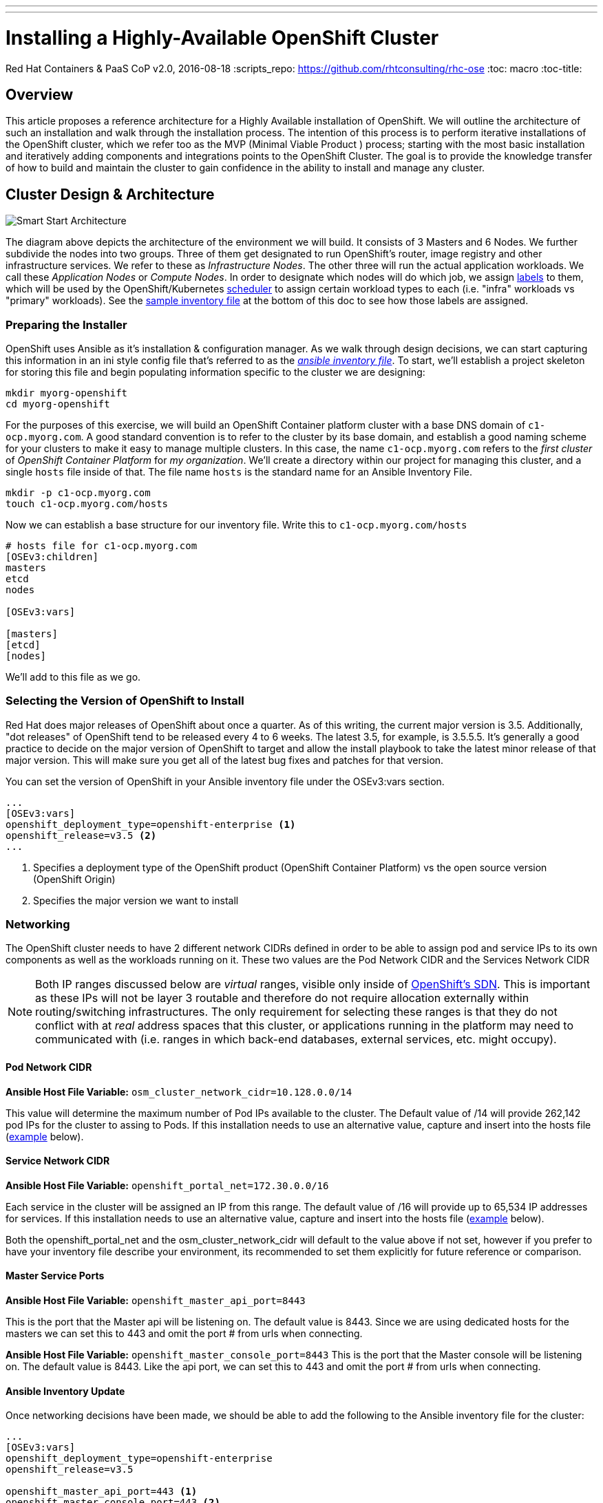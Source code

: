 ---
---
= Installing a Highly-Available OpenShift Cluster
Red Hat Containers & PaaS CoP
v2.0, 2016-08-18
:scripts_repo: https://github.com/rhtconsulting/rhc-ose
:toc: macro
:toc-title:

toc::[]



== Overview

This article proposes a reference architecture for a Highly Available installation of OpenShift. We will outline the architecture of such an installation and walk through the installation process.  The intention of this process is to perform iterative installations of the OpenShift cluster, which we refer too as the MVP (Minimal Viable Product ) process; starting with the most basic installation and iteratively adding components and integrations points to the OpenShift Cluster.  The goal is to provide the knowledge transfer of how to build and maintain the cluster to gain confidence in the ability to install and manage any cluster.

== Cluster Design & Architecture

image::/images/ocp_smart_start_diagram.png[Smart Start Architecture]

The diagram above depicts the architecture of the environment we will build. It consists of 3 Masters and 6 Nodes. We further subdivide the nodes into two groups. Three of them get designated to run OpenShift's router, image registry and other infrastructure services. We refer to these as _Infrastructure Nodes_. The other three will run the actual application workloads. We call these _Application Nodes_ or _Compute Nodes_. In order to designate which nodes will do which job, we assign link:https://docs.openshift.com/container-platform/latest/architecture/core_concepts/pods_and_services.html#labels[labels] to them, which will be used by the OpenShift/Kubernetes link:https://docs.openshift.com/container-platform/latest/admin_guide/scheduling/index.html[scheduler] to assign certain workload types to each (i.e. "infra" workloads vs "primary" workloads). See the link:#ansible-inventory-review[sample inventory file] at the bottom of this doc to see how those labels are assigned.

=== Preparing the Installer

OpenShift uses Ansible as it's installation & configuration manager. As we walk through design decisions, we can start capturing this information in an ini style config file that's referred to as the link:http://docs.ansible.com/ansible/intro_inventory.html[_ansible inventory file_]. To start, we'll establish a project skeleton for storing this file and begin populating information specific to the cluster we are designing:

----
mkdir myorg-openshift
cd myorg-openshift
----

For the purposes of this exercise, we will build an OpenShift Container platform cluster with a base DNS domain of `c1-ocp.myorg.com`. A good standard convention is to refer to the cluster by its base domain, and establish a good naming scheme for your clusters to make it easy to manage multiple clusters. In this case, the name `c1-ocp.myorg.com` refers to the _first cluster_ of _OpenShift Container Platform_ for _my organization_. We'll create a directory within our project for managing this cluster, and a single `hosts` file inside of that. The file name `hosts` is the standard name for an Ansible Inventory File.

----
mkdir -p c1-ocp.myorg.com
touch c1-ocp.myorg.com/hosts
----

Now we can establish a base structure for our inventory file. Write this to `c1-ocp.myorg.com/hosts`

----
# hosts file for c1-ocp.myorg.com
[OSEv3:children]
masters
etcd
nodes

[OSEv3:vars]

[masters]
[etcd]
[nodes]
----

We'll add to this file as we go.

=== Selecting the Version of OpenShift to Install

Red Hat does major releases of OpenShift about once a quarter. As of this writing, the current major version is 3.5. Additionally, "dot releases" of OpenShift tend to be released every 4 to 6 weeks. The latest 3.5, for example, is 3.5.5.5. It's generally a good practice to decide on the major version of OpenShift to target and allow the install playbook to take the latest minor release of that major version. This will make sure you get all of the latest bug fixes and patches for that version.

You can set the version of OpenShift in your Ansible inventory file under the OSEv3:vars section.

----
...
[OSEv3:vars]
openshift_deployment_type=openshift-enterprise <1>
openshift_release=v3.5 <2>
...
----
<1> Specifies a deployment type of the OpenShift product (OpenShift Container Platform) vs the open source version (OpenShift Origin)
<2> Specifies the major version we want to install

=== Networking

The OpenShift cluster needs to have 2 different network CIDRs defined in order to be able to assign pod and service IPs to its own components as well as the workloads running on it.  These two values are the Pod Network CIDR and the Services Network CIDR

NOTE: Both IP ranges discussed below are _virtual_ ranges, visible only inside of link:https://docs.openshift.com/container-platform/3.5/architecture/additional_concepts/sdn.html[OpenShift's SDN]. This is important as these IPs will not be layer 3 routable and therefore do not require allocation externally within routing/switching infrastructures. The only requirement for selecting these ranges is that they do not conflict with at _real_ address spaces that this cluster, or applications running in the platform may need to communicated with (i.e. ranges in which back-end databases, external services, etc. might occupy).

==== Pod Network CIDR

*Ansible Host File Variable:* `osm_cluster_network_cidr=10.128.0.0/14`

This value will determine the maximum number of Pod IPs available to the cluster.  The Default value of /14 will provide 262,142 pod IPs for the cluster to assing to Pods. If this installation needs to use an alternative value, capture and insert into the hosts file (link:#ansible-inventory-update[example] below).


==== Service Network CIDR
*Ansible Host File Variable:* `openshift_portal_net=172.30.0.0/16`

Each service in the cluster will be assigned an IP from this range.  The default value of /16 will provide up to 65,534 IP addresses for services. If this installation needs to use an alternative value, capture and insert into the hosts file (link:#ansible-inventory-update[example] below).

Both the openshift_portal_net and the osm_cluster_network_cidr will default to the value above if not set, however if you prefer to have your inventory file describe your environment, its recommended to set them explicitly for future reference or comparison.

==== Master Service Ports

*Ansible Host File Variable:* `openshift_master_api_port=8443`

This is the port that the Master api will be listening on. The default value is 8443. Since we are using dedicated hosts for the masters we can set this to 443 and omit the port # from urls when connecting.

*Ansible Host File Variable:* `openshift_master_console_port=8443`
This is the port that the Master console will be listening on. The default value is 8443. Like the api port, we can set this to 443 and omit the port # from urls when connecting.

==== Ansible Inventory Update

Once networking decisions have been made, we should be able to add the following to the Ansible inventory file for the cluster:

----
...
[OSEv3:vars]
openshift_deployment_type=openshift-enterprise
openshift_release=v3.5

openshift_master_api_port=443 <1>
openshift_master_console_port=443 <2>
openshift_portal_net=172.30.0.0/16 <3>
osm_cluster_network_cidr=10.128.0.0/14 <4>
...
----
<1> Master API Port
<2> Master Console Port
<3> Service address space
<4> Pod address space

More information on Pods & Services can be found in the link:https://docs.openshift.com/container-platform/latest/architecture/core_concepts/pods_and_services.html[OpenShift Documentation]

=== DNS

All of the hosts in the cluster need to be resolveable via DNS.  Additionally if using a control node to serve as the ansible installer it too should be able to resolve all hosts in your cluster.

In an HA cluster there should also be two DNS names for the Load Balanced IP address that points to the 3 master servers for access to the API, CLI and Console services. One of these names is the *public* name that users will use to log into the cluster. The other is an _internal_ name that will be used by internal components within the cluster to talk back to the master. These values should also resolve, and will be placed in the ansible Hosts file for the variables.

==== Public Master Hostname

*Ansible Inventory Variable:* `openshift_master_cluster_public_hostname=console.c1-ocp.myorg.com`

This will be the hostname that external users and/or tools will use to login to the OpenShift cluster

==== Internal Master Hostname

*Ansible Inventory Variable:* `openshift_master_cluster_hostname=console-int.c1-ocp.myorg.com`

This will be the hostname that users and/or tools interacting with the platform will use to login to the OpenShift API and Web Console.

==== Wildcard DNS entry for Infrastructure(Router) nodes

*Ansible Inventory Variable:* `openshift_master_default_subdomain=apps.c1-ocp.myorg.com`

In addition to the hostnames for the master console and API, A wildcard DNS entry needs to exist under a unique subdomain (i.e. *.apps.c1-ocp.myorg.com`) that resolves to either the IP addresses (an A record) or the hostnames (a CNAME record) of the three Infrastructure Nodes.   This entry allows new routes to be automatically routable to the cluster under the subdomain such as mynewapp.apps.c1-ocp.myorg.com.   Alternatively, every exposed route would require the entry to be created in order to route it to the OpenShift cluster. If this is desired, it is highly recommended to implement an automated integration between OpenShift and an external DNS system to automatically provision new DNS entries whenever a new route is created. link:https://github.com/redhat-cop/openshift-event-controller[OpenShift Event Controller] is an open source project that provides a good reference for such an implementation.

image::/images/dnsmasterinfra.png[DNS Diagram]

==== Ansible Inventory Update

Having added all of the above to your inventory file we should have something like the following in your inventory file.

----
...
[OSEv3:vars]
deployment_type=openshift-enterprise
openshift_release=v3.5

openshift_master_api_port=443
openshift_master_console_port=443
openshift_portal_net=172.30.0.0/16
osm_cluster_network_cidr=10.128.0.0/14

openshift_master_cluster_hostname=console-int.c1-ocp.myorg.com <1>
openshift_master_cluster_public_hostname=console.c1-ocp.myorg.com <2>

openshift_master_default_subdomain=apps.c1-ocp.myorg.com <3>
...
----
<1> Hostname used by nodes and other cluster internals
<2> Hostname used by platform users
<3> Application wildcard subdomain

=== SSL/TLS Certificates

The Ansible config playbook will by default generate a bunch of certificates that will be used by various components. If you have need to customize these certificates, consult link:/playbooks/installation/custom_certificates{outfilesuffix}[Configuring OpenShift to use Custom Certificates].

=== Load Balancing & HA

In order to run a fully HA OpenShift cluster, load balancing will be required across the 3 master hosts, and the 3 infrastructure node hosts respectively. We recommend choosing one of the following options:

==== Option 1: Integrate with an External Loadbalancer (Recommended)

Even if you don't go this route initially, we highly recommend you plan to eventually bring an Enterprise-grade load balancer into your OpenShift environment. The primary reason we recommend this is for failover. Most Enterprise load balancers have built-in, proven capabilities to fail over a single VIP between two or more physical or virtual appliances. While this _can_ be done with software load balancers, like HAProxy, the resiliency and management simplicity just isn't quite the same.

To integrate with an external load balancer, at minimum, you'll need to create:

* A passthrough VIP and back-end pool for the Master hosts
* A passthrough VIP and back-end pool for the Infrastructure hosts

See our link:/playbooks/installation/load_balancing{outfilesuffix}[Integrating External Loadbalancers] guide for more details on this.

==== Option 2: Use the Integrated HAProxy Balancer

The OpenShift installer has the ability to configure a Linux host as a load balancer for your master servers. This has the disadvantage of being a single point of failure out of the box, and also doesn't meet the need for loadbalancing the infrastructure nodes. Additional, manual work will be needed post-install to rectify these shortcomings. Again, ultimately we recommend you go with Option 1, but this is a reasonable workaround so that you can continue with the install.

==== Ansible Inventory Update

----
...
[OSEv3:vars]
openshift_deployment_type=openshift-enterprise
openshift_release=v3.5

openshift_master_api_port=443
openshift_master_console_port=443
openshift_portal_net=172.30.0.0/16
osm_cluster_network_cidr=10.128.0.0/14

openshift_master_cluster_method=native <1>
openshift_master_cluster_hostname=console.c1-ocp.myorg.com
openshift_master_cluster_public_hostname=console.c1-ocp.myorg.com
...
----
<1> Clustering method for OpenShift

=== Authentication

For the initial installation we are going to simply use htpasswd for simple authentication and seed it with a couple of sample users to allow us to login to the OpenShift Console and validate the installation. In a follow-up to this initial install, we will add LDAP Integration.

For now, let's generate a username/password combination for an `admin` and `developer` user.

----
$ htpasswd -nb admin adm-password
admin:$apr1$6CZ4noKr$IksMFMgsW5e5FL0ioBhkk/

$ htpasswd -nb developer devel-password
developer:$apr1$AvisAPTG$xrVnJ/J0a83hAYlZcxHVf1

----

Now we can feed those values into our hosts file.

----
...
[OSEv3:vars]
openshift_deployment_type=openshift-enterprise
openshift_release=v3.5

openshift_master_api_port=443
openshift_master_console_port=443
openshift_portal_net=172.30.0.0/16
osm_cluster_network_cidr=10.128.0.0/14

openshift_master_cluster_method=native
openshift_master_cluster_hostname=console.c1-ocp.myorg.com
openshift_master_cluster_public_hostname=console.c1-ocp.myorg.com

openshift_master_identity_providers=[{'name': 'htpasswd_auth', 'login': 'true', 'challenge': 'true', 'kind': 'HTPasswdPasswordIdentityProvider', 'filename': '/etc/origin/master/htpasswd'}] <1>
openshift_master_htpasswd_users={'admin': '$apr1$6CZ4noKr$IksMFMgsW5e5FL0ioBhkk/', 'developer': '$apr1$AvisAPTG$xrVnJ/J0a83hAYlZcxHVf1'} <2>
...
----
<1> Identity provider
<2> Initial users being created in the cluster

=== Persistent Storage

In order to take full advantage of all OpenShift Container Platform has to offer, we will want to have the ability to provide external storage volumes to our containers for various purposes. The discussion of _which storage is best_ is a very complex topic, and largely out of scope of this install guide. However, we need to get some basics down in order to be able to continue with our cluster install, so we will provide the most brief overview we can.

For a full deep dive into this topic, see the Official link:https://docs.openshift.com/container-platform/latest/architecture/additional_concepts/storage.html[Persistent Storage Architecture Docs] and link:https://docs.openshift.com/container-platform/latest/install_config/persistent_storage/index.html[Configuration Guide].

At a high level, we can break down OpenShift's persistent storage support into two categories:

- Block Storage: Volumes or disks that can be mounted to only one container at a time (known as `ReadWrtieOnce` mode). Examples of Block Storage are link:https://docs.openshift.com/container-platform/latest/install_config/persistent_storage/persistent_storage_cinder.html[OpenStack Cinder], link:https://docs.openshift.com/container-platform/latest/install_config/persistent_storage/persistent_storage_ceph_rbd.html[Ceph RBD], link:https://docs.openshift.com/container-platform/latest/install_config/persistent_storage/persistent_storage_aws.html[Amazon Elastic Block Storage], link:https://docs.openshift.com/container-platform/latest/install_config/persistent_storage/persistent_storage_iscsi.html[iSCSI], link:https://docs.openshift.com/container-platform/latest/install_config/persistent_storage/persistent_storage_fibre_channel.html[Fibre Channel]. Most database technologies perfer block storage.
- Shared File Systems: Volumes that can be mounted for reading an writing by many containers at once (known as `ReadWriteMany` mode)/ At this writing the only two available Shared File Systems supported are link:https://docs.openshift.com/container-platform/latest/install_config/persistent_storage/persistent_storage_nfs.html[NFS] and link:https://docs.openshift.com/container-platform/latest/install_config/persistent_storage/persistent_storage_glusterfs.html[GlusterFS]. Many legacy application runtimes prefer this type of storage for sharing data on disk.

Most multi-tenant OpenShift deployments will need to provide at least one Persistent Storage provider in each category in order to cover application use cases. In addition to application use cases, several of the core services that ship with OpenShift also require persistent volumes. We will discuss those use cases in more detail as they pertain to the cluster install.

==== Integrated Registry

The integrated registry is deployed to OpenShift as one or more pods (containers). In order to make registry highly available, we'll need to back it with shared storage. There are two options for registry storage:

- A `ReadWriteMany` Persistent Volume
- S3 Compatible Object Storage

For the purpose of this guide, we'll configure the registry to use an NFS Volume. The volume must be created ahead of time.

----
# configure a pv that mounts "nfs.myorg.com:/exports/registry"
openshift_hosted_registry_storage_kind=nfs
openshift_hosted_registry_storage_access_modes=['ReadWriteMany']
openshift_hosted_registry_storage_host=nfs.myorg.com
openshift_hosted_registry_storage_nfs_directory=/exports
openshift_hosted_registry_storage_volume_name=registry
openshift_hosted_registry_storage_volume_size=100Gi
----

Other options for configuring Registry storage can be found in the link:https://github.com/openshift/openshift-ansible/blob/master/inventory/byo/hosts.example[example Ansible hosts file here].

This is all we need for persistent storage for now. We'll revisit this topic when we add Metrics & Logging.

=== Design for Disconnected Environments

Much of the out of the box configuration for OpenShift assumes that your clusters will have full uninhibited access to the internet. Many organizations either do not allow connectivity out of their own private network, or allow access out only through a web proxy. Removing external dependencies has additional benefits beyond connectibity issues such as better management of content releases and more control over environment availability. Because of all of this, we propose a design that does not require internet connectivity, which we recommend even for an org that may have it.

The following sub sections outline the various types of content to consider when preparing for a disconnected install, and discuss how we plan to address that type of content.

==== RPM Content

This proposed architecture installs OpenShift via RPM. This is the most common way to install the platform. In this guide, we offer several options for syncing RPM content internally.

* Syncing subscription-manager channels via Satellite 6 (Recommended. link:#satellite-6[See below])
* Creating and syncing custom channels via Satellite 5 (Coming soon)
* Creating and syncing a custom RPM server (link:#custom-yum-repos[See below])

==== Container Image Content

In addition to RPM content, OpenShift requires the ability to pull container images from an external image registry. In order to bring this in house we suggest the following options to build and sync a Standalone Registry.

* A Simple Bootstrap Registry (link:#simple-docker-registry-docker-distribution[See below.])
* Using the OpenShift Standalone Registry (Coming Soon)
* Syncing image content to Satellite 6 (link:#syncing-images-using-satellite-6[See below])

==== Application Content

One of the primary functions of OpenShift is to build applications and to produce new images. As part of the image building process, access to resources to satisfy the build process must be in available and include the source code (from a git repository) along with any dependencies the build process may need.

NOTE: Integration with JFrog Artifactory as a deployed application to manage application artifacts and Docker images is covered in this link:https://access.redhat.com/documentation/en-us/reference_architectures/2017/html-single/jfrog_artifactory_on_openshift_container_platform/[reference architecture].

OpenShift includes a number of application link:https://docs.openshift.com/container-platform/latest/dev_guide/templates.html[templates] to allow developer to quickly take advantage of the build and deployment features provided by the platform. The examples make use of repositories located on GitHub. As mentioned previously, access to these repositories must be available in order for their usability. In some cases where OpenShift is fully running in a disconnected environment, it may be necessary to synchronize the contents from GitHub to a repository accessible by the OpenShift cluster. Additional steps would need to be taken to either modify the default templates provided by OpenShift or include proper documentation for developer who are looking to leverage the default templates.

This topic is not covered in this guide.

=== Recap

This concludes the Architecture and Design section. At this point we have made all of the design decisions that needs to be made in order to run our first install. Our Ansible inventory file should look something like this.

----
# hosts file for c1-ocp.myorg.com
[OSEv3:children]
masters
etcd
nodes

[OSEv3:vars]
openshift_deployment_type=openshift-enterprise
openshift_release=v3.5

openshift_master_api_port=443
openshift_master_console_port=443
openshift_portal_net=172.30.0.0/16
osm_cluster_network_cidr=10.128.0.0/14

openshift_master_cluster_method=native
openshift_master_cluster_hostname=console.c1-ocp.myorg.com
openshift_master_cluster_public_hostname=console.c1-ocp.myorg.com

openshift_master_identity_providers=[{'name': 'htpasswd_auth', 'login': 'true', 'challenge': 'true', 'kind': 'HTPasswdPasswordIdentityProvider', 'filename': '/etc/origin/master/htpasswd'}]
openshift_master_htpasswd_users={'admin': '$apr1$6CZ4noKr$IksMFMgsW5e5FL0ioBhkk/', 'developer': '$apr1$AvisAPTG$xrVnJ/J0a83hAYlZcxHVf1'}

openshift_hosted_registry_storage_kind=nfs
openshift_hosted_registry_storage_access_modes=['ReadWriteMany']
openshift_hosted_registry_storage_host=nfs.myorg.com
openshift_hosted_registry_storage_nfs_directory=/exports
openshift_hosted_registry_storage_volume_name=registry
openshift_hosted_registry_storage_volume_size=100Gi

[masters]
[etcd]
[nodes]
----

== Building the Infrastructure

=== Provision Servers

For our HA OpenShift Cluster (`c1-ocp.myorg.com`), we will provision the following servers. The first in the list is referred to as the Ansible Control Host. We'll use that as a bastion VM from which we will access all of the other cluster hosts, run commands to configure the cluster, run the OpenShift installation playbooks, etc.

* 1 Ansible control host (`control-host.myorg.com`)
  ** RHEL 7.2 minimal installation
  ** 8 GB Memory
  ** 2 Cores
  ** 40 GB root drive
* 3 _Masters_ (openshift-master-[1-3].c1-ocp.myorg.com)
  ** RHEL 7.2 minimal installation
  ** 20 GB Memory
  ** 4 Cores
  ** 60 GB for the root (`/`) partition
  ** An additional 50 GB block volume for local Docker storage. (in this guide, available as `/dev/vdb`)
  ** An additional 10 GB disk or logical volume mounted at `/var/lib/etcd` (in this guide, available as `/dev/vdc`)
* 3 _Infrastructure Nodes_ (openshift-infra[1-3].c1-ocp.myorg.com)
  ** RHEL 7.2 minimal installation
  ** 24 GB Memory
  ** 6 Cores
  ** 40 GB for the root (`/`) partition
  ** An additional 100 GB block volume for local Docker storage. (in this guide, available as `/dev/vdb`)
  ** An additional 20 GB disk or logical volume mounted at `/var/lib/origin` (in this guide, available as `/dev/vdc`)
* 3 _Application Nodes_ (openshift-node-[1-3].c1-ocp.myorg.com)
  ** 48 GB Memory
  ** 4 Cores
  ** 30 GB for the root (`/`) partition
  ** An additional 100 GB block volume for local Docker storage. (in this guide, available as `/dev/vdb`)
  ** An additional 20 GB logical volume mounted at `/var/lib/origin` (in this guide, available as `/dev/vdc`)
* (Optional) A Load Balancer host, if you plan to use Option 2 for Load Balancing, per the above section (lb.c1-ocp.myorg.com)
  ** 2 cores
  ** 4 GB Memory
  ** 10 GB root drive

Each of these servers should be provisioned with an SSH public key which can be used to access all hosts from the Ansible Control Host. Further setup of keys and the

=== Ansible Control Host

The OpenShift advanced installer uses Ansible playbooks specifically designed to install OpenShift.  The importance of having a separate host to install your OpenShift Cluster allows for a central location to manage all your OpenShift clusters.  It also provides a jump point into your many clusters.  During the installation process some system processes are restarted and thus if the advanced installer is run from the first master it can cause installation errors.  After the virtual machine is provisioned and on the network, we will need to ensure we can assign the correct repository so we can install `atomic-openshift-utils`.

Register your Ansible Control Host and install the appropriate repos

----
subscription-manager register --username bob@myorg.com --password='mypassword'
subscription-manager attach --pool=8a85f...
subscription-manager repos --disable="*" --enable="rhel-7-server-rpms" --enable="rhel-7-server-extras-rpms" --enable="rhel-7-server-ose-3.6-rpms"
----

Install the atomic-openshift-utils package

----
yum install -y atomic-openshift-utils
----
The Ansible installer requires either: root password-less ssh access using ssh keys or a non-root user with password-less ssh access and full password-less sudo access from the ansible installer node

How to Propagate your key example:

----
ssh-copy-id -i ~/.ssh/Myidrsa.pub remote.server.com
----

ssh will require you to accept the new ssh key for the first time into the `~/.ssh/known_hosts` file by either shelling into each of the nodes one by one and typing yes each time or adding the file `~/.ssh/config` file with perms of 600 with a line that includes `StrictHostKeyChecking no`.  Once this is completed you can test that ansible will no longer ask to accept the key

==== Cloud-Specific Provisioning Guides

* Provisioning infrastructure on OpenStack using the openstack CLI (Coming Soon)
* Provigioning infrastructure on Amazon EC2 using the awscli (Coming Soon)

==== Configuring Node Host Labels

Labels are simple key/value pairs that are used to organize, group, or select API objects. You can assign labels to node hosts during the Ansible install by configuring the /etc/ansible/hosts file. Labels are useful for determining the placement of pods onto nodes using the scheduler. Other than `region=infra` (discussed in link:#configuring-labels-for-dedicated-infrastructure-nodes[Configuring Labels For Dedicated Infrastructure Nodes]]), the actual label names and values are arbitrary and can be assigned however you see fit per your cluster’s requirements.

To assign labels to a node host during the advanced installation, use the `openshift_node_labels` variable with the desired labels added to the desired node host entry in the `[nodes]` section. For example:

----
[nodes]
node1.example.com openshift_node_labels="{'region': 'primary', 'zone': 'east'}"
----

===== Configuring Labels For Application Nodes

The `osm_default_node_selector` Ansible setting determines the label that projects will use by default when placing pods on Application nodes. It is set to `region=primary` by default:

----
...
# default project node selector
#osm_default_node_selector='region=primary'
...
----

===== Configuring Labels For Dedicated Infrastructure Nodes

The `openshift_router_selector` and `openshift_registry_selector` Ansible settings determine the label selectors used when placing registry and router pods. They are set to `region=infra` by default:

----
...
# default selectors for router and registry services
# openshift_router_selector='region=infra'
# openshift_registry_selector='region=infra'
...
----

The default router and registry will be automatically deployed during installation if nodes exist in the `[nodes]` section that match the selector settings.

==== Ansible Inventory Update

Once we have our hosts created and add to DNS, we can add them to the bottom of our Ansible Inventory file like so.

----
...
[masters]
openshift-master-[1:3].c1-ocp.myorg.com

[etcd]
openshift-master-[1:3].c1-ocp.myorg.com

[nodes]
openshift-master-[1:3].c1-ocp.myorg.com openshift_node_labels="{'region': 'master'}"
openshift-infranode-[1:3].c1-ocp.myorg.com openshift_node_labels="{'region': 'infra'}"
openshift-appnode-1.c1-ocp.myorg.com openshift_node_labels="{'region': 'primary'}"
openshift-appnode-2.c1-ocp.myorg.com openshift_node_labels="{'region': 'primary'}"
----

Test ansible in an adhoc way to ensure it can get to all the nodes

----
ansible -i c1-ocp.myorg.com/hosts OSEv3 -m ping
----


=== Create Standalone Registry

During the install, OpenShift will need pull images from Red Hat in order to spin up services like the Integrated Registry and Router as well as some base images for Pods, S2I builders, etc. In most cases, access to the link:https://registry.access.redhat.com[Red Hat Public Registry] is blocked or restricted by web proxies. The link:https://docs.openshift.com/container-platform/latest/install_config/install/disconnected_install.html#disconnected-syncing-images[Official Documentation] on how to work with this suggests pulling images to some internet accessible machine, and creating a `.tar` file to manually distribute them to all hosts in the cluster. While this works just fine, a more long term solution is to establish a standalone registry and seed it with the images that OpenShift will require. We can then point OpenShift to that standalone registry instead of Red Hat's and allow it to pull those images as it normally would. This allows us to establish a much simpler and more automatable process for updating those images when need be.

We outline two options here for standing up a bootstrap registry. The first is to stand up a very simple docker registry which will have wide-open permissions (no authentication). The second, using OpenShift's Atomic Enterprise Registry, will allow us to require authentication and also provide a simple web console to help manage the images in the registry.

==== Simple Docker Registry (docker-distribution)

For the simple registry, we will stand up a registry on a plain RHEL 7 server, and then run a script to sync images to it. We can spin up a new server for this purpose, or simply use the Ansible Control Host we've already built. We'll also need some host that has internet access and access to `registry-server:5000` from which we can run the script. This can either be the registry server itself, or some other Linux host, laptop, etc.

The process of creating the registry is very simple.

----
yum install -y docker docker-distribution firewalld

systemctl enable firewalld
systemctl start firewalld

firewall-cmd --add-port 5000/tcp --permanent
firewall-cmd --reload

systemctl enable docker-distribution
systemctl start docker-distribution
----

Now that we have a registry up and running, we should confirm that we can reach Red Hat's registry and our new standalone registry.

----
$ curl -IL registry.access.redhat.com
HTTP/1.0 302 Found
Location: https://access.redhat.com/search/#/container-images
Server: BigIP
Connection: close
Content-Length: 0

HTTP/2 200
...

$ curl -I registry.c1-ocp.myorg.com:5000
HTTP/1.1 200 OK
Cache-Control: no-cache
Date: Mon, 10 Apr 2017 15:18:09 GMT
Content-Type: text/plain; charset=utf-8
----

We also need to set our internal registry up as an insecure registry. Add the following line to `/etc/sysconfig/docker` on the box from which you will sync images.

----
INSECURE_REGISTRY='--insecure-registry registry.c1-ocp.myorg.com:5000'
----

And then restart docker with `systemctl restart docker`.

Now we're ready to sync images. To do this, we're going to run link:https://github.com/redhat-cop/openshift-toolkit/blob/master/disconnected_registry/docker-registry-sync.py[this script].

----
curl -O https://raw.githubusercontent.com/redhat-cop/openshift-toolkit/master/disconnected_registry/docker-registry-sync.py
curl -O https://raw.githubusercontent.com/redhat-cop/openshift-toolkit/master/disconnected_registry/docker_tags.json
chmod +x docker-registry-sync.py
./docker-registry-sync.py --from=registry.access.redhat.com --to=registry.c1-ocp.myorg.com:5000 --file=./docker_tags.json --openshift-version=3.5
----

Finally, we can update our Ansible Inventory file to point OpenShift to our private registry, and disable the default external registries

----
...
[OSEv3:vars]
openshift_deployment_type=openshift-enterprise
openshift_release=v3.5

openshift_master_api_port=443
openshift_master_console_port=443
openshift_portal_net=172.30.0.0/16
osm_cluster_network_cidr=10.128.0.0/14

openshift_master_cluster_method=native
openshift_master_cluster_hostname=console.c1-ocp.myorg.com
openshift_master_cluster_public_hostname=console.c1-ocp.myorg.com

openshift_master_identity_providers=[{'name': 'htpasswd_auth', 'login': 'true', 'challenge': 'true', 'kind': 'HTPasswdPasswordIdentityProvider', 'filename': '/etc/origin/master/htpasswd'}]
openshift_master_htpasswd_users={'admin': '$apr1$6CZ4noKr$IksMFMgsW5e5FL0ioBhkk/', 'developer': '$apr1$AvisAPTG$xrVnJ/J0a83hAYlZcxHVf1'}

openshift_docker_additional_registries=registry.c1-ocp.myorg.com:5000 <1>
openshift_docker_insecure_registries=registry.c1-ocp.myorg.com:5000 <2>
openshift_docker_blocked_registries=registry.access.redhat.com,docker.io <3>
...
----
<1> Adding our new registry
<2> Our new registry is insecure (no https)
<3> Blocking external registries so we know where our images come from

==== Using OpenShift Atomic Enterprise Registry

TODO

==== Syncing Images using Satellite 6

To sync Docker images in Satellite all you need to do is create a product and in that product create an repository for each image.

----
hammer product create --name "OCP Docker Images" --organization "Lab"
hammer repository create --name "openshift3/ose" --organization-id "Lab" --content-type docker --url "https://registry.access.redhat.com" --docker-upstream-name "openshift3/ose" --product "OCP Docker Images"
----

NOTE: Satellite will sync ALL tags for each image repository you create so it might be space intensive.

There is a script available at https://github.com/redhat-cop/openshift-toolkit/tree/master/satellite/populate-docker.sh that can be used to save time.

Update ORG_ID and PRODUCT_NAME if desired in the above script and run it. Note that you will need to have configured hammer authentication as described in the https://access.redhat.com/documentation/en-us/red_hat_satellite/6.2/html-single/hammer_cli_guide/#sect-CLI_Guide-Authentication[documentation].

----
$ ./populate-docker.sh
----

By adding the below 2 lines in your inventory file you configure OpenShift to consume the images from Satellite that was synced above.

----
oreg_url=satellite.example.com:5000/lab-ocp_docker_images-openshift3_ose-${component}:${version}
openshift_docker_additional_registries=satellite.example.com:5000
----

Satellite does not give you an option of the above naming scheme so you will need to modify imagestreams accordingly.

What sets the name is the Satellite organization, product and repository name. In the above example in oreg_url the organization is *Lab* product name *OCP Docker Images* and repository name *openshift3/ose*.

Note that the above example also references Library, if you are using Capsules and are syncing only specific environments for example Production the name production will be appended between the organization and product name so the above example would be *lab-production-ocp_docker_images-openshift3_ose-${component}:${version}*.

=== Sync RPM Channels

==== Satellite 6

For a successful install and avoid potential challenges with internet connectivity during the pull of new software during installation, it is recommended to use Satellite to sync RPM Channels (repositories). This provides an "offline" option for installation of the OpenShift Container Platform. Below is a set of commands that can be used on the Satellite server command line to enable and sync repositories. Note that it is recommended to also enable a sync plan, for periodic updates, although this is outside of the scope of the current write-up.

----
hammer repository-set enable --organization "c1-ocp.myorg.com" --product "Red Hat Enterprise Linux Server" --name "Red Hat Enterprise Linux 7 Server (RPMs)" --releasever "7Server" --basearch "x86_64"
hammer repository-set enable --organization "c1-ocp.myorg.com" --product "Red Hat Enterprise Linux Server" --name "Red Hat Enterprise Linux 7 Server - Extras (RPMs)" --releasever "" --basearch "x86_64"
hammer repository-set enable --organization "c1-ocp.myorg.com" --product "Red Hat Enterprise Linux Server" --name "Red Hat OpenShift Container Platform 3.5 (RPMs)" --releasever "" --basearch "x86_64"
hammer repository-set enable --organization "c1-ocp.myorg.com" --product "Red Hat Enterprise Linux Server" --name "Red Hat Enterprise Linux Fast Datapath (RHEL 7 Server) (RPMs)" --releasever "7Server" --basearch "x86_64"

hammer repository synchronize --name "Red Hat Enterprise Linux 7 Server RPMs x86_64 7Server" --organization "c1-ocp.myorg.com"
hammer repository synchronize --name "Red Hat Enterprise Linux 7 Server - Extras RPMs x86_64" --organization "c1-ocp.myorg.com"
hammer repository synchronize --name "Red Hat OpenShift Container Platform 3.5 RPMs x86_64" --organization "c1-ocp.myorg.com"
hammer repository synchronize --name "Red Hat Enterprise Linux Fast Datapath RHEL 7 Server RPMs x86_64 7Server" --organization "c1-ocp.myorg.com"
----


==== Satellite 5 (Custom Channels)

TODO

==== Custom Yum Repos

The procedure for creating custom yum repos is documented in the link:https://docs.openshift.com/container-platform/latest/install_config/install/disconnected_install.html#disconnected-syncing-repos[Official Documentation]

==== Subscribing Directly to Red Hat

The process for subscribing directly to Red Hat is covered in the link:https://docs.openshift.com/container-platform/latest/install_config/install/host_preparation.html#host-registration[Official Documentation].

=== Configure Load Balancer

==== Configure for F5 Big IP
The example configuration below is a basic setup that works, but may not be the optimal configuration for your particular environment. Please consult the F5 documentation and/or your F5 administrator for additional details that may be needed for your setup.

===== Master LB

----
create ltm monitor https ocp-master defaults-from https send "GET /healthz"
create ltm node openshift-master-1.c1-ocp.myorg.com fqdn { name openshift-master-1.c1-ocp.myorg.com }
create ltm node openshift-master-2.c1-ocp.myorg.com fqdn { name openshift-master-2.c1-ocp.myorg.com }
create ltm node openshift-master-3.c1-ocp.myorg.com fqdn { name openshift-master-3.c1-ocp.myorg.com }
create ltm pool master.c1-ocp.myorg.com monitor ocp-master members add { openshift-master-1.c1-ocp.myorg.com:443 openshift-master-2.c1-ocp.myorg.com:443 openshift-master-3.c1-ocp.myorg.com.com:443 }
create ltm virtual OpenShift-Master pool master.c1-ocp.myorg.com source-address-translation { type automap } destination 192.168.10.100:443
----

===== Infra Node / Router LB

----
create ltm node openshift-infranode-1.c1-ocp.myorg.com fqdn { name openshift-infranode-1.c1-ocp.myorg.com }
create ltm node openshift-infranode-2.c1-ocp.myorg.com fqdn { name openshift-infranode-2.c1-ocp.myorg.com }
create ltm node openshift-infranode-3.c1-ocp.myorg.com fqdn { name openshift-infranode-3.c1-ocp.myorg.com }
create ltm monitor http ocp-router defaults-from http send "GET /healthz" destination "*.1936"
create ltm pool infra.c1-ocp.myorg.com-http monitor ocp-router members add { openshift-infranode-1.c1-ocp.myorg.com:80 openshift-infranode-2.c1-ocp.myorg.com:80 openshift-infranode-3.c1-ocp.myorg.com:80 }
create ltm pool infra.c1-ocp.myorg.com-https monitor ocp-router members add { openshift-infranode-1.c1-ocp.myorg.com:443 openshift-infranode-2.c1-ocp.myorg.com:443 openshift-infranode-3.c1-ocp.myorg.com:443 }
create ltm virtual infra.c1-ocp.myorg.com-http  pool infra.c1-ocp.myorg.com-http  persist replace-all-with { source_addr } source-address-translation { type automap } destination 192.168.10.101:80
create ltm virtual infra.c1-ocp.myorg.com-https pool infra.c1-ocp.myorg.com-https persist replace-all-with { source_addr } source-address-translation { type automap } destination 192.168.10.101:443
----

==== Configure for Citrix Netscaler

===== Master LB

----
add lb monitor ocp-master HTTPS -httpRequest “GET /healthz”
add serviceGroup ose-console_443_sslbridge SSL_BRIDGE -maxClient 0 -maxReq 0 -cip DISABLED -usip NO -useproxyport YES -cltTimeout 180 -svrTimeout 360 -CKA YES -TCPB YES -CMP NO
add lb vserver ose-console_443_sslbridge SSL_BRIDGE 192.168.10.101 443 -persistenceType SSLSESSION -timeout 60 -cltTimeout 180
bind lb vserver ose-console_443_sslbridge ose-console_443_sslbridge
bind serviceGroup ose-console_443_sslbridge openshift-master-1.c1-ocp.myorg.com 443 -monitorName ocp-master
bind serviceGroup ose-console_443_sslbridge openshift-master-2.c1-ocp.myorg.com 443 -monitorName ocp-master
bind serviceGroup ose-console_443_sslbridge openshift-master-3.c1-ocp.myorg.com 443 -monitorName ocp-master
----

===== Infra Node / Router LB

----
add lb monitor ocp-router HTTP -destPort 1936 -httpRequest “GET /healthz”
add serviceGroup ose-wildcard_443_sslbridge SSL_BRIDGE -maxClient 0 -maxReq 0 -cip DISABLED -usip NO -useproxyport YES -cltTimeout 180 -svrTimeout 360 -CKA YES -TCPB YES -CMP NO
add lb vserver ose-wildcard_443_sslbridge SSL_BRIDGE 192.168.10.102 443 -persistenceType SSLSESSION -timeout 60 -cltTimeout 180
bind lb vserver ose-wildcard_443_sslbridge ose-wildcard_443_sslbridge
bind serviceGroup ose-wildcard_443_sslbridge openshift-infranode-1.c1-ocp.myorg.com 443 -monitorName ocp-router
bind serviceGroup ose-wildcard_443_sslbridge openshift-infranode-2.c1-ocp.myorg.com 443 -monitorName ocp-router
bind serviceGroup ose-wildcard_443_sslbridge openshift-infranode-3.c1-ocp.myorg.com 443 -monitorName ocp-router

add serviceGroup ose-wildcard_80 http -maxClient 0 -maxReq 0 -cip DISABLED -usip NO -useproxyport YES -cltTimeout 180 -svrTimeout 360 -CKA YES -TCPB YES -CMP NO
add lb vserver ose-wildcard_80 192.168.10.102 80 -persistenceType SSLSESSION -timeout 60 -cltTimeout 180
bind lb vserver ose-wildcard_80 ose-wildcard_80
bind serviceGroup ose-wildcard_80 openshift-infranode-1.c1-ocp.myorg.com 80 -monitorName ocp-router
bind serviceGroup ose-wildcard_80 openshift-infranode-2.c1-ocp.myorg.com 80 -monitorName ocp-router
bind serviceGroup ose-wildcard_80 openshift-infranode-3.c1-ocp.myorg.com 80 -monitorName ocp-router

----

==== Configure for AWS ELB

TODO

==== Configure for OpenStack LBaaS

TODO

End this section at RHEL servers built and an ssh key synced

== Preparing for Install

At this point in the process we are ready to prepare our hosts for install. The following sections guide us through this process.

=== Ansible Inventory Review

The first step in prepping the hosts is to confirm that we have a working Ansible Inventory file. At this point, you should have an Ansible Inventory file at `c1-ocp.myorg.com/hosts` that looks something like this.

----
[OSEv3:children]
masters
etcd
nodes

[OSEv3:vars]
openshift_deployment_type=openshift-enterprise
openshift_release=v3.5

openshift_master_api_port=443
openshift_master_console_port=443
openshift_portal_net=172.30.0.0/16
osm_cluster_network_cidr=10.128.0.0/14

openshift_master_cluster_method=native
openshift_master_cluster_hostname=console.myorg.com
openshift_master_cluster_public_hostname=console.myorg.com

openshift_master_identity_providers=[{'name': 'htpasswd_auth', 'login': 'true', 'challenge': 'true', 'kind': 'HTPasswdPasswordIdentityProvider', 'filename': '/etc/origin/master/htpasswd'}]
openshift_master_htpasswd_users={'admin': '$apr1$6CZ4noKr$IksMFMgsW5e5FL0ioBhkk/', 'developer': '$apr1$AvisAPTG$xrVnJ/J0a83hAYlZcxHVf1'}

openshift_docker_additional_registries=registry.myorg.com
openshift_docker_insecure_registries=registry.myorg.com
openshift_docker_blocked_registries=registry.access.redhat.com,docker.io

[OSEv3:vars]

[masters]
openshift-master-[1:3].c1-ocp.myorg.com

[etcd]
openshift-master-[1:3].c1-ocp.myorg.com

[nodes]
openshift-master-[1:3].c1-ocp.myorg.com openshift_node_labels="{'region': 'master'}"
openshift-infranode-[1:3].c1-ocp.myorg.com openshift_node_labels="{'region': 'infra'}"
openshift-appnode-1.c1-ocp.myorg.com openshift_node_labels="{'region': 'primary'}"
openshift-appnode-2.c1-ocp.myorg.com openshift_node_labels="{'region': 'primary'}"
----

At this point it would be a good idea to version your `myorg-openshift` project to version control, and begin the process of iterating over your _infrastructure as code_. This is outside of the scope of this document.

Now, let's confirm we are set up to run ansible commands from our Ansible Control Host. Run the following command:

```
ansible -i c1-ocp.myorg.com/hosts OSEv3 -m ping
```

What we just ran is referred to as an link:http://docs.ansible.com/ansible/intro_adhoc.html[Ansible Ad-Hoc Command]. We'll use this from here on out to treat our cluster hosts as a group of hosts, and run our setup commands across all of them.

=== Subscribing the Hosts

==== Subscribing using Satellite 6 (Recommended)

Sample ansible command using a host file located at /repository/playbooks-ocplabcluster where the ocplabcluster file is the ansible inventory file that was build in the previous steps.


```
ansible -i c1-ocp.myorg.com/hosts nodes -a 'rpm -ivh http://satellite6.c1-ocp.myorg.com/pub/katello-ca-consumer-latest.noarch.rpm'
ansible -i c1-ocp.myorg.com/hosts nodes -a 'subscription-manager register --org="<My_Org>" --activationkey="<my-activation-key>"'
```


==== Subscribing to Custom Yum Repos/Channels

```
cat /etc/yum.repos.d/ ...
```

==== Subscribing directly to Red Hat

----
ansible -i c1-ocp.myorg.com/hosts OSEv3 -a 'subscription-manager register --username bob@acme.com --password='mypassword'
ansible -i c1-ocp.myorg.com/hosts OSEv3 -a 'subscription-manager attach --pool=8a85f98144844aff014488d058bf15be'
ansible -i c1-ocp.myorg.com/hosts OSEv3 -a 'subscription-manager repos --disable="*" --enable="rhel-7-server-rpms" --enable="rhel-7-server-extras-rpms" --enable="rhel-7-server-ose-3.6-rpms" --enable="rhel-7-fast-datapath-rpms'
----

NOTE: The `rhel-7-fast-datapath-rpms` channel is only required for OpenShift Container Platform version 3.5 and later. For versions 3.4 and earlier, this channel should be omitted.

=== Docker Storage Setup

During the link:#provision-servers[Provision Servers] step of this guide, we provisioned all of our nodes (including the masters) with docker volumes attached as `/dev/vdb`. We'll now install and configure docker to use that volume for all local docker storage.

NOTE: There are other options for configuring docker storage. They are outlined in the link:https://docs.openshift.com/container-platform/latest/install_config/install/host_preparation.html#configuring-docker-storage[Official Docs].

We can do this simply with a single ansible command across all of our nodes.

----
ansible -i c1-ocp.myorg.com/hosts nodes -a 'echo "DEVS=/dev/vdb" > /etc/sysconfig/docker-storage-setup'
----

This file will be consumed by the docker engine once it is installed by Ansible.

=== Configure etcd and Node Storage

Just as with the Docker Storage, during the link:#provision-servers[Provision Servers] step of this guide, we provisioned our masters and nodes with an extra volume to be used for `/var/lib/etcd` (for masters) and `/var/lib/origin` (for nodes), attached as `/dev/vdc` in this guide. (Make sure to replace this with the disk available in your environment.) We will now demonstrate the steps involved with using LVM to set up and use this volume for backing storage.

----
ansible -i c1-ocp.myorg.com/hosts etcd -a 'yum -y install lvm2'

ansible -i c1-ocp.myorg.com/hosts etcd -a 'pvcreate /dev/vdc'
ansible -i c1-ocp.myorg.com/hosts etcd -a 'vgcreate etcd-vg /dev/vdc'
ansible -i c1-ocp.myorg.com/hosts etcd -a 'lvcreate -n etcd-lv -l 100%VG etcd-vg'
ansible -i c1-ocp.myorg.com/hosts etcd -a 'mkfs.xfs /dev/mapper/etcd--vg-etcd--lv'
ansible -i c1-ocp.myorg.com/hosts etcd -m shell -a 'mkdir /var/lib/etcd'
ansible -i c1-ocp.myorg.com/hosts etcd -m lineinfile -a 'path=/etc/fstab regexp=etcd line="/dev/mapper/etcd--vg-etcd--lv /var/lib/etcd xfs defaults 0 0"'
ansible -i c1-ocp.myorg.com/hosts etcd -m shell -a 'mount -a'

ansible -i c1-ocp.myorg.com/hosts nodes:!etcd  -a 'yum -y install lvm2'

ansible -i c1-ocp.myorg.com/hosts nodes:!etcd  -a 'pvcreate /dev/vdc'
ansible -i c1-ocp.myorg.com/hosts nodes:!etcd  -a 'vgcreate origin-vg /dev/vdc'
ansible -i c1-ocp.myorg.com/hosts nodes:!etcd  -a 'lvcreate -n origin-lv -l 100%VG origin-vg'
ansible -i c1-ocp.myorg.com/hosts nodes:!etcd  -a 'mkfs.xfs /dev/mapper/origin--vg-origin--lv'
ansible -i c1-ocp.myorg.com/hosts nodes:!etcd  -m shell -a 'mkdir /var/lib/origin'
ansible -i c1-ocp.myorg.com/hosts nodes:!etcd  -m lineinfile -a 'path=/etc/fstab regexp=origin line="/dev/mapper/origin--vg-origin--lv /var/lib/origin xfs defaults 0 0"'
ansible -i c1-ocp.myorg.com/hosts nodes:!etcd  -m shell -a 'mount -a'
----

=== System Resource Reservations
OpenShift has tunable parameters to futher enhance and protect the cluster/nodes.  These parameters should be added to your ansible hosts file.

NOTE: OpenShift will use all the resources supplied to it from the node for the pods unless otherwise defined.  

----
openshift_node_kubelet_args="{'kube-reserved': ['cpu=250m,memory=500M'], 'system-reserved': ['cpu=250m,memory=500M'], 'eviction-hard': ['memory.available<100Mi'], 'minimum-container-ttl-duration': ['10s'], 'maximum-dead-containers-per-container': ['2'], 'maximum-dead-containers': ['50'], 'pods-per-core': ['10'], 'max-pods': ['250'], 'image-gc-high-threshold': ['80'], 'image-gc-low-threshold': ['60']}"
----
<1>  kube-reserved = Resources reserved for node components
<2>  system-reserved = Resources reserved for the remaining system components
<3>  eviction-hard = value the node attempts to evict pods whenever memory availability on the node drops below the absolute value
<4>  minimum-container-ttl-duration = The minimum age that a container is eligible for garbage collection
<5>  maximum-dead-containers-per-container = The number of instances to retain per pod container
<6>  maximum-dead-containers = node removes the dead containers, all files inside those containers are removed as well
<7>  pods-per-core = How many pods will be allowed to run per core
<8>  max-pods = Max number of pods on a node
<9>  image-gc-high-threshold = The percent of disk usage which triggers image garbage collection
<10> image-gc-low-threshold = The percent of disk usage to which image garbage collection attempts to free

=== Validating Pre-requisites

Once we have everything prepped, it's a good idea to run through our link:/playbooks/installation/pre-validation{outfilesuffix}[OpenShift Pre-Install Validation Checklist].

Or alternatively, you could just run this link:https://github.com/redhat-cop/openshift-toolkit/tree/master/validation/[pre-install validation script].

Assuming everything comes up clean, we can move on to running the installer.

== Running the Install

At this point, running the install is just a single command from the Ansible control host.

----
ansible-playbook -i c1-ocp.myorg.com/hosts /usr/share/ansible/openshift-ansible/playbooks/byo/config.yml
----

The install will run for 15-20 minutes. Good time for a coffee break.

== Validating the Cluster

link:/playbooks/installation/install_validation{outfilesuffix}[Validating an OpenShift Install]

== What's Next?

* link:/playbooks/installation/admin_overview{outfilesuffix}[Overview of OpenShift for Administrators]
* link:/playbooks/installation/custom_certificates{outfilesuffix}[Configuring OpenShift to use Custom Certificates]
* link:/playbooks/installation/ldap_integration{outfilesuffix}[Adding LDAP for Authentication]
